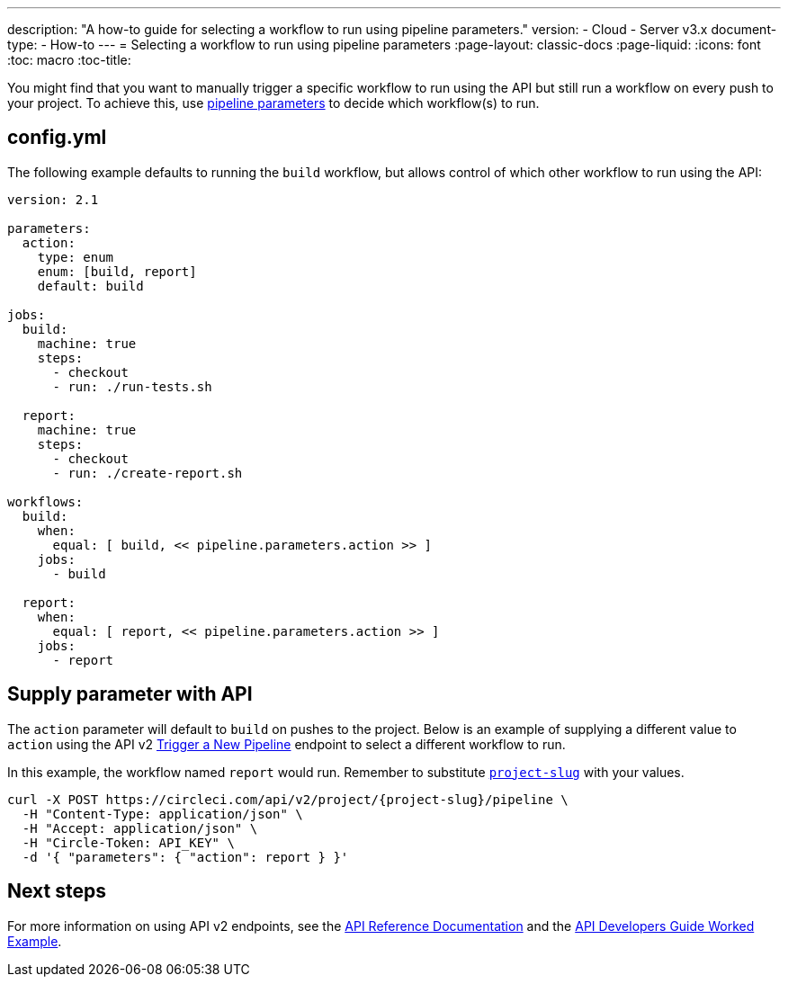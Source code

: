 ---
description: "A how-to guide for selecting a workflow to run using pipeline parameters."
version:
- Cloud
- Server v3.x
document-type:
- How-to
---
= Selecting a workflow to run using pipeline parameters
:page-layout: classic-docs
:page-liquid:
:icons: font
:toc: macro
:toc-title:

You might find that you want to manually trigger a specific workflow to run using the API but still run a workflow on every push to your project. To achieve this, use <<pipeline-variables#pipeline-parameters-in-configuration,pipeline parameters>> to decide which workflow(s) to run.

[#config]
== config.yml

The following example defaults to running the `build` workflow, but allows control of which other workflow to run using the API:

[source,yaml]
----
version: 2.1

parameters:
  action:
    type: enum
    enum: [build, report]
    default: build

jobs:
  build:
    machine: true
    steps:
      - checkout
      - run: ./run-tests.sh

  report:
    machine: true
    steps:
      - checkout
      - run: ./create-report.sh

workflows:
  build:
    when:
      equal: [ build, << pipeline.parameters.action >> ]
    jobs:
      - build

  report:
    when:
      equal: [ report, << pipeline.parameters.action >> ]
    jobs:
      - report
----

[#supply-parameter-with-api]
== Supply parameter with API

The `action` parameter will default to `build` on pushes to the project. Below is an example of supplying a different value to `action` using the API v2 link:https://circleci.com/docs/api/v2/#operation/triggerPipeline[Trigger a New Pipeline] endpoint to select a different workflow to run. 

In this example, the workflow named `report` would run. Remember to substitute <<api-developers-guide#getting-started-with-the-api,`project-slug`>> with your values.

[source,shell]
----
curl -X POST https://circleci.com/api/v2/project/{project-slug}/pipeline \
  -H "Content-Type: application/json" \
  -H "Accept: application/json" \
  -H "Circle-Token: API_KEY" \
  -d '{ "parameters": { "action": report } }'
----

[#next-steps]
== Next steps

For more information on using API v2 endpoints, see the link:https://circleci.com/docs/api/v2/[API Reference Documentation] and the <<api-developers-guide/#example-end-to-end-api-request,API Developers Guide Worked Example>>.
